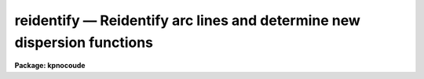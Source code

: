 .. _reidentify:

reidentify — Reidentify arc lines and determine new dispersion functions
========================================================================

**Package: kpnocoude**

.. raw:: html

  <H3>Name</H3>
  <! BeginSection: 'NAME'>
  <UL>
  reidentify -- Reidentify features
  </UL>
  <! EndSection:   'NAME'>
  <H3>Summary</H3>
  <! BeginSection: 'SUMMARY'>
  <UL>
  Given a reference vector with identified features and (optionally) a
  coordinate function find the same features in other elements of the
  reference image and fit a new dispersion function or determine a
  zero point shift.  After all vectors of the reference image are
  reidentified use the reference vectors to reidentify corresponding
  vectors in other images.  This task is used for transferring dispersion
  solutions in arc calibration spectra and for mapping geometric and
  dispersion distortion in two and three dimensional images.
  </UL>
  <! EndSection:   'SUMMARY'>
  <H3>Usage</H3>
  <! BeginSection: 'USAGE'>
  <UL>
  reidentify reference images
  </UL>
  <! EndSection:   'USAGE'>
  <H3>Parameters</H3>
  <! BeginSection: 'PARAMETERS'>
  <UL>
  <DL>
  <DT><B>reference</B></DT>
  <! Sec='PARAMETERS' Level=0 Label='reference' Line='reference'>
  <DD>Image with previously identified features to be used as features reference for
  other images.  If there are multiple apertures, lines, or columns in the
  image a master reference is defined by the <I>section</I> parameter.
  The other apertures in multispec images or other lines, or columns
  (selected by <I>step</I>) are reidentified as needed.
  </DD>
  </DL>
  <DL>
  <DT><B>images</B></DT>
  <! Sec='PARAMETERS' Level=0 Label='images' Line='images'>
  <DD>List of images in which the features in the reference image are to be
  reidentified.  In two and three dimensional images the reidentifications are
  done by matching apertures, lines, columns, or bands with those in the reference
  image.
  </DD>
  </DL>
  <DL>
  <DT><B>interactive = no</B></DT>
  <! Sec='PARAMETERS' Level=0 Label='interactive' Line='interactive = no'>
  <DD>Examine and fit features interactively?  If the task is run interactively a
  query (which may be turned off during execution) will be given for each
  vector reidentified after printing the results of the automatic fit and the
  user may chose to enter the interactive <B>identify</B> task.
  </DD>
  </DL>
  <DL>
  <DT><B>section = "<TT>middle line</TT>"</B></DT>
  <! Sec='PARAMETERS' Level=0 Label='section' Line='section = "middle line"'>
  <DD>If the reference image is not one dimensional or specified as a one dimensional
  image section then this parameter selects the master reference image
  vector.  The master reference is used when reidentifying other vectors in
  the reference image or when other images contain apertures not present in
  the reference image.  This parameter also defines the direction
  (columns, lines, or z) of the image vectors to be reidentified.
  <P>
  The section parameter may be specified directly as an image section or
  in one of the following forms
  <P>
  <PRE>
  line|column|x|y|z first|middle|last|# [first|middle|last|#]]
  first|middle|last|# [first|middle|last|#] line|column|x|y|z
  </PRE>
  <P>
  where each field can be one of the strings separated by | except for #
  which is an integer number.  The field in [] is a second designator which
  is used with three dimensional data.  See the example section for
  <B>identify</B> for examples of this syntax.  Abbreviations are allowed
  though beware that <TT>'l'</TT> is not a sufficient abbreviation.
  </DD>
  </DL>
  <DL>
  <DT><B>newaps = yes</B></DT>
  <! Sec='PARAMETERS' Level=0 Label='newaps' Line='newaps = yes'>
  <DD>Reidentify new apertures in the images which are not in the reference
  image?  If no, only apertures found in the reference image will be
  reidentified in the other images.  If yes, the master reference spectrum
  is used to reidentify features in the new aperture and then the
  new aperture solution will be added to the reference apertures.  All
  further identifications of the new aperture will then use this solution.
  </DD>
  </DL>
  <DL>
  <DT><B>override = no</B></DT>
  <! Sec='PARAMETERS' Level=0 Label='override' Line='override = no'>
  <DD>Override previous solutions?  If there are previous solutions for a
  particular image vector being identified, because of a previous
  <B>identify</B> or <B>reidentify</B>, this parameter selects whether
  to simply skip the reidentification or do a reidentification and
  overwrite the solution in the database.
  </DD>
  </DL>
  <DL>
  <DT><B>refit = yes</B></DT>
  <! Sec='PARAMETERS' Level=0 Label='refit' Line='refit = yes'>
  <DD>Refit the coordinate function?  If yes and there is more than one feature
  and a coordinate function was defined in the reference image database then a new
  coordinate function of the same type as in the reference is fit
  using the new pixel positions.  Otherwise only a zero point shift is
  determined for the revised coordinates without changing the
  form of the coordinate function.
  </DD>
  </DL>
  <P>
  The following parameters are used for selecting and reidentifying additional
  lines, columns, or apertures in two dimensional formats.
  <DL>
  <DT><B>trace = no</B></DT>
  <! Sec='PARAMETERS' Level=0 Label='trace' Line='trace = no'>
  <DD>There are two methods for defining additional reference lines, columns, or
  bands in two and three dimensional format images as selected by the
  <I>step</I> parameter.  When <I>trace</I> is no the master reference line or
  column is used for each new reference vector.  When this parameter is yes
  then as the reidentifications step across the image the last reidentified
  features are used as the reference.  This "<TT>tracing</TT>" is useful if there is a
  coherent shift in the features such as with long slit spectra.  However,
  any features lost during the tracing will be lost for all subsequent lines
  or columns while not using tracing always starts with the initial set of
  reference features.
  </DD>
  </DL>
  <DL>
  <DT><B>step = "<TT>10</TT>"</B></DT>
  <! Sec='PARAMETERS' Level=0 Label='step' Line='step = "10"'>
  <DD>The step from the reference line, column, or band used for selecting and/or
  reidentifying additional lines, columns, or bands in a two or three
  dimensional reference image.  For three dimensional images there may be two
  numbers to allow independent steps along different axes.  If the step is
  zero then only the reference aperture, line, column, or band is used.  For
  multiaperture images if the step is zero then only the requested aperture
  is reidentified and if it is non-zero (the value does not matter) then all
  spectra are reidentified.  For long slit or Fabry-Perot images the step is
  used to sample the image and the step should be large enough to map any
  significant changes in the feature positions.
  </DD>
  </DL>
  <DL>
  <DT><B>nsum = "<TT>10</TT>"</B></DT>
  <! Sec='PARAMETERS' Level=0 Label='nsum' Line='nsum = "10"'>
  <DD>Number of lines, columns, or bands across the designated vector axis to be
  summed when the image is a two or three dimensional spatial spectrum.
  It does not apply to multispec format spectra.  If the image is three
  dimensional an optional second number can be specified for the higher
  dimensional axis  (the first number applies to the lower axis number and
  the second to the higher axis number).  If a second number is not specified
  the first number is used for both axes.  This parameter is not used for
  multispec type images.
  </DD>
  </DL>
  <DL>
  <DT><B>shift = "<TT>0</TT>"</B></DT>
  <! Sec='PARAMETERS' Level=0 Label='shift' Line='shift = "0"'>
  <DD>Shift in user coordinates to be added to the reference features before
  centering.  If the image is three dimensional then two numbers may be
  specified for the two axes.  Generally no shift is used by setting the
  value to zero.  When stepping to other lines, columns, or bands in the
  reference image the shift is added to the primary reference spectrum if not
  tracing.  When tracing the shift is added to last spectrum when stepping to
  higher lines and subtracted when stepping to lower lines.  If a value
  if INDEF is specified then an automatic algorithm is applied to find
  a shift.
  </DD>
  </DL>
  <DL>
  <DT><B>search = 0.</B></DT>
  <! Sec='PARAMETERS' Level=0 Label='search' Line='search = 0.'>
  <DD>If the <I>shift</I> parameter is specified as INDEF then an automatic
  search for a shift is made.  There are two algorithms.  If the search
  value is INDEF then a cross-correlation of line peaks is done.  Otherwise
  if a non-zero value is given then a pattern matching algorithm (see
  <I>autoidentify</I>) is used.  A positive value specifies the search radius in
  dispersion units and a negative value specifies a search radius as a
  fraction of the reference dispersion range.
  </DD>
  </DL>
  <DL>
  <DT><B>nlost = 0</B></DT>
  <! Sec='PARAMETERS' Level=0 Label='nlost' Line='nlost = 0'>
  <DD>When reidentifying features by tracing, if the number of features not found
  in the new image vector exceeds this number then the reidentification
  record is not written to the database and the trace is terminated.  A
  warning is printed in the log and in the verbose output.
  </DD>
  </DL>
  <P>
  The following parameters define the finding and recentering of features.
  See also <B>center1d</B>.
  <DL>
  <DT><B>cradius = 5.</B></DT>
  <! Sec='PARAMETERS' Level=0 Label='cradius' Line='cradius = 5.'>
  <DD>Centering radius in pixels.  If a reidentified feature falls further
  than this distance from the previous line or column when tracing or
  from the reference feature position when reidentifying a new image
  then the feature is not reidentified.
  </DD>
  </DL>
  <DL>
  <DT><B>threshold = 0.</B></DT>
  <! Sec='PARAMETERS' Level=0 Label='threshold' Line='threshold = 0.'>
  <DD>In order for a feature center to be determined, the range of pixel
  intensities around the feature must exceed this threshold.  This parameter
  is used to exclude noise peaks and terminate tracing when the signal
  disappears.  However, failure to properly set this parameter, particularly
  when the data values are very small due to normalization or flux
  calibration, is a common error leading to failure of the task.
  </DD>
  </DL>
  <P>
  The following parameters select and control the automatic addition of
  new features during reidentification.
  <DL>
  <DT><B>addfeatures = no</B></DT>
  <! Sec='PARAMETERS' Level=0 Label='addfeatures' Line='addfeatures = no'>
  <DD>Add new features from a line list during each reidentification?  If
  yes then the following parameters are used.  This function can be used
  to compensate for lost features from the reference solution, particularly
  when tracing.  Care should be exercised that misidentified features
  are not introduced.
  </DD>
  </DL>
  <DL>
  <DT><B>coordlist = "<TT>linelists$idhenear.dat</TT>"</B></DT>
  <! Sec='PARAMETERS' Level=0 Label='coordlist' Line='coordlist = "linelists$idhenear.dat"'>
  <DD>User coordinate list consisting of a list of line coordinates.
  Some standard line lists are available in the directory "<TT>linelists$</TT>".
  The standard line lists are described under the topic <I>linelists</I>.
  </DD>
  </DL>
  <DL>
  <DT><B>match = -3.</B></DT>
  <! Sec='PARAMETERS' Level=0 Label='match' Line='match = -3.'>
  <DD>The maximum difference for a match between the feature coordinate function
  value and a coordinate in the coordinate list.  Positive values
  are in user coordinate units and negative values are in units of pixels.
  </DD>
  </DL>
  <DL>
  <DT><B>maxfeatures = 50</B></DT>
  <! Sec='PARAMETERS' Level=0 Label='maxfeatures' Line='maxfeatures = 50'>
  <DD>Maximum number of the strongest features to be selected automatically from
  the coordinate list.
  </DD>
  </DL>
  <DL>
  <DT><B>minsep = 2.</B></DT>
  <! Sec='PARAMETERS' Level=0 Label='minsep' Line='minsep = 2.'>
  <DD>The minimum separation, in pixels, allowed between feature positions
  when defining a new feature.
  </DD>
  </DL>
  <P>
  The following parameters determine the input and output of the task.
  <DL>
  <DT><B>database = "<TT>database</TT>"</B></DT>
  <! Sec='PARAMETERS' Level=0 Label='database' Line='database = "database"'>
  <DD>Database containing the feature data for the reference image and in which
  the features for the reidentified images are recorded.
  </DD>
  </DL>
  <DL>
  <DT><B>logfiles = "<TT>logfile</TT>"</B></DT>
  <! Sec='PARAMETERS' Level=0 Label='logfiles' Line='logfiles = "logfile"'>
  <DD>List of files in which to keep a processing log.  If a null file, "<TT></TT>",
  is given then no log is kept.
  </DD>
  </DL>
  <DL>
  <DT><B>plotfile = "<TT></TT>"</B></DT>
  <! Sec='PARAMETERS' Level=0 Label='plotfile' Line='plotfile = ""'>
  <DD>Optional file to contain metacode plots of the residuals.
  </DD>
  </DL>
  <DL>
  <DT><B>verbose = no</B></DT>
  <! Sec='PARAMETERS' Level=0 Label='verbose' Line='verbose = no'>
  <DD>Print reidentification information on the standard output?
  </DD>
  </DL>
  <DL>
  <DT><B>graphics = "<TT>stdgraph</TT>"</B></DT>
  <! Sec='PARAMETERS' Level=0 Label='graphics' Line='graphics = "stdgraph"'>
  <DD>Graphics device.  The default is the standard graphics device which is
  generally a graphics terminal.
  </DD>
  </DL>
  <DL>
  <DT><B>cursor = "<TT></TT>"</B></DT>
  <! Sec='PARAMETERS' Level=0 Label='cursor' Line='cursor = ""'>
  <DD>Cursor input file.  If a cursor file is not given then the standard graphics
  cursor is read.
  </DD>
  </DL>
  <P>
  The following parameters are queried when the <TT>'b'</TT> key is used in the
  interactive review.
  <DL>
  <DT><B>crval, cdelt</B></DT>
  <! Sec='PARAMETERS' Level=0 Label='crval' Line='crval, cdelt'>
  <DD>These parameters specify an approximate coordinate value and coordinate
  interval per pixel when the automatic line identification
  algorithm (<TT>'b'</TT> key) is used.  The coordinate value is for the
  pixel specified by the <I>crpix</I> parameter in the <B>aidpars</B>
  parameter set.  The default value of <I>crpix</I> is INDEF which then
  refers the coordinate value to the middle of the spectrum.  By default
  only the magnitude of the coordinate interval is used.  Either value
  may be given as INDEF.  In this case the search for a solution will
  be slower and more likely to fail.  The values may also be given as
  keywords in the image header whose values are to be used.
  </DD>
  </DL>
  <DL>
  <DT><B>aidpars = "<TT></TT>" (parameter set)</B></DT>
  <! Sec='PARAMETERS' Level=0 Label='aidpars' Line='aidpars = "" (parameter set)'>
  <DD>This parameter points to a parameter set for the automatic line
  identification algorithm.  See <I>aidpars</I> for further information.
  </DD>
  </DL>
  </UL>
  <! EndSection:   'PARAMETERS'>
  <H3>Description</H3>
  <! BeginSection: 'DESCRIPTION'>
  <UL>
  Features (spectral lines, cross-dispersion profiles, etc.) identified in a
  single reference vector (using the tasks <B>identify</B> or
  <B>autoidentify</B>) are reidentified in other reference vectors and the set
  of reference vectors are reidentified in other images with the same type of
  vectors.  A vector may be a single one dimensional (1D) vector in a two or
  three dimensional (2D or 3D) image, the sum of neighboring vectors to form
  a 1D vector of higher signal, or 1D spectra in multiaperture images.  The
  number of vectors summed in 2D and 3D images is specified by the parameter
  <I>nsum</I>.  This parameter does not apply to multiaperture images.
  <P>
  As the previous paragraph indicates, there are two stages in this task.
  The first stage is to identify the same features from a single reference
  vector to a set of related reference vectors.  This generally consists
  of other vectors in the same reference image such as other lines or
  columns in a long slit spectrum or the set of 1D aperture spectra in
  a multiaperture image.  In these cases the vectors are identified by
  a line, column, band, or aperture number.  The second stage is to
  reidentify the features from the reference vectors in the matching
  vectors of other images.  For example the same lines in the reference
  image and another image or the same apertures in several multiaperture
  images.  For multiaperture images the reference vector and target vector
  will have the same aperture number but may be found in different image
  lines.  The first stage may be skipped if all the reference vectors
  have been identified.
  <P>
  If the images are 2D or 3D or multiaperture format and a <I>step</I> greater
  than zero is specified then additional vectors (lines/columns/bands) in the
  reference image will be reidentified from the initial master reference
  vector (as defined by an image section or <I>section</I> parameter) provided
  they have not been reidentified previously or the <I>override</I> flag is
  set.  For multiple aperture spectral images, called multiaperture, a step
  size of zero means don't reidentify any other aperture and any other step
  size reidentifies all apertures.  For two and three dimensional images,
  such as long slit and Fabry-Perot spectra, the step(s) should be large
  enough to minimize execution time and storage requirements but small enough
  to follow shifts in the features (see the discussion below on tracing).
  <P>
  The reidentification of features in other reference image vectors
  may be done in two ways selected by the parameter <I>trace</I>.  If not
  tracing, the initial reference vector is applied to the other selected
  vectors.  If tracing, the reidentifications are made with respect to the
  last set of identifications as successive steps away from the reference
  vector are made.  The tracing method is appropriate for two and three
  dimensional spatial images, such as long slit and Fabry-Perot spectra, in
  which the positions of features traced vary smoothly.  This allows
  following large displacements from the initial reference by using suitably
  small steps.  It has the disadvantage that features lost during the
  reidentifications will not propagate (unless the <I>addfeatures</I> option
  is used).  By not tracing, the original set of features is used for every
  other vector in the reference image.
  <P>
  When tracing, the parameter <I>nlost</I> is used to terminate the
  tracing whenever this number of features has been lost.  This parameter,
  in conjunction with the other centering parameters which define
  when a feature is not found, may be useful for tracing features
  which disappear before reaching the limits of the image.
  <P>
  When reidentifying features in other images, the reference
  features are those from the same aperture, line, column, or band of the
  reference image.  However, if the <I>newaps</I> parameter is set
  apertures in multiaperture spectra which are not in the reference
  image may be reidentified against the master reference aperture and
  added to the list of apertures to be reidentified in other images.
  This is useful when spectra with different aperture numbers are
  stored as one dimensional images.
  <P>
  The reidentification of features between a reference vector and
  a target vector is done as follows.  First a mean shift between
  the two vectors is determined.  After correcting for the shift
  the estimated pixel position of each reference feature in the
  target vector is used as the starting point for determining
  a feature center near this position.  The centering fails the
  feature is dropped and a check against the <I>nlost</I> is made.
  If it succeeds it is added to the list of features found in the
  target spectrum.  A zero point shift or new dispersion
  function may be determined.  New features may then be added from
  a coordinate list.  The details are given below.
  <P>
  There may be a large shift between the two vectors such that the same
  feature in the target vector is many pixels away from the pixel position in
  the reference spectrum.  A shift must then be determined.   The <I>shift</I>
  parameter may be used to specify a shift.  The shift is in user coordinates
  and is added to the reference user coordinates before trying to center
  on a feature.  For example if the reference spectrum has a feature at
  5015A but in the new spectrum the feature is at 5025A when the reference
  dispersion function is applied then the shift would be +10.  Thus
  a reference feature at 5015A would have the shift added to get 5025A,
  then the centering would find the feature some pixel value and that
  pixel value would be used with the true user coordinate of 5015A in the
  new dispersion solution.
  <P>
  When tracing a 2D/3D reference spectrum the shift is applied to the
  previous reidentified spectrum rather than the initial reference spectrum.
  The shift is added for increasing line or column values and subtracted for
  decreasing line or column values.  This allows "<TT>tracing</TT>" when there is a
  rotation or tilt of the 2D or 3D spectrum.  When not tracing the shift is
  always added to the reference spectrum features as described previously.
  <P>
  When reidentify other images with the reference spectrum the shift
  parameter is always just added to the reference dispersion solution
  matching the aperture, line, or column being reidentified.
  <P>
  If the <I>shift</I> parameter is given as INDEF then an automatic
  search algorithm is applied.  There are two algorithms that may be
  used.  If the <I>search</I> parameter is INDEF then a cross-correlation
  of the features list with the peaks found in the target spectrum is
  performed.  This algorithm can only find small shifts since otherwise
  many lines may be missing off either end of the spectrum relative to
  the reference spectrum.
  <P>
  If the search parameter is non-zero then the pattern matching algorithm
  described in <I>aidpars</I> is used.  The search parameter specified a
  search radius from the reference solution.  If the value is positive the
  search radius is a distance in dispersion units.  If the value is negative
  then the absolute value is used as a fraction of the dispersion range in
  the reference solution.  For example, a value of -0.1 applied to reference
  dispersion solution with a range of 1000A would search for a new solution
  within 100A of the reference dispersion solution.
  <P>
  The pattern matching algorithm has to stages.  First if there are
  more than 10 features in the reference the pattern matching tries
  to match the lines in the target spectrum to those features with
  a dispersion per pixel having the same sign and a value within 2%.
  If no solution is found then the <I>linelist</I> is used to match
  against the lines in the target spectrum, again with the dispersion
  per pixel having the same sign and a value within 5%.  The first
  stage works when the set of features is nearly the same while the
  second stage works when the shifts are large enough that many features
  in the reference and target spectra are different.
  <P>
  The centering algorithm is described under the topic <I>center1d</I> and
  also in <B>identify</B>.  If a feature positions shifts by more than the
  amount set by the parameter <I>cradius</I> from the starting position
  (possibly after adding a shift) or the feature strength (peak to valley) is
  less than the detection <I>threshold</I> then the new feature is discarded.
  The <I>cradius</I> parameter should be set large enough to find the correct
  peak in the presence of any shifts but small enough to minimize incorrect
  identifications.  The <I>threshold</I> parameter is used to eliminate
  identifications with noise.  Failure to set this parameter properly for the
  data (say if data values are very small due to a calibration or
  normalization operation) is the most common source of problems in using
  this task.
  <P>
  If a fitting function is defined for the features in the reference image,
  say a dispersion function in arc lamp spectra, then the function is refit
  at each reidentified line or column if the parameter <I>refit</I> is yes.
  If refitting is not selected then a zero point shift in the user
  coordinates is determined without changing the form of the fitting
  function.  The latter may be desirable for tracking detector shifts through
  a sequence of observation using low quality calibration spectra.  When
  refitting, the fitting parameters from the reference are used including
  iterative rejection parameters to eliminate misidentifications.
  <P>
  If the parameter <I>addfeatures</I> is set additional features may be added
  from a line list.  If there are reference features then the new features
  are added AFTER the initial reidentification and function fit.  If the
  reference consists only of a dispersion function, that is it has no
  features, then new features will be added followed by a function fit and
  then another pass of adding new features.  A maximum number of added
  features, a matching distance in user coordinates, and a minimum separation
  from other features are additional parameters.  This option is similar to
  that available in <B>identify</B> and is described more fully in the help
  for that task.
  <P>
  A statistics line is generated for each reidentified vector.  The line
  contains the name of the image being reidentified (which for two
  dimensional images includes the image section and for multiaperture
  spectra includes the aperture number), the number of features found
  relative to the number of features in the reference, the number of
  features used in the function fit relative to the number found,  the
  mean pixel, user coordinate, and fractional user coordinate shifts
  relative to the reference coordinates, and the RMS relative to the
  final coordinate system (whether refit or simply shifted) excluding any
  iteratively rejected features from the calculation.
  <P>
  If the task is run with the <I>interactive</I> flag the statistics line
  is printed to the standard output (the terminal) and a query is
  made whether to examine and/or refit the features.  A response
  of yes or YES will put the user in the interactive graphical mode
  of <B>identify</B>.  See the description of this task for more
  information.  The idea is that one can monitor the statistics information,
  particularly the RMS if refitting, and select only those which may be
  questionable to examine interactively.  A response of no or NO will
  continue on to the next reidentification.  The capitalized responses
  turn off the query and act as permanent response for all other
  reidentifications.
  <P>
  This statistics line, including headers, is written to any specified
  log files.  The log information includes the image being
  reidentified and the reference image, and the initial shift.
  <P>
  If an accessible file name is given for the plot file then a residual plot
  of the reidentified lines is recorded in this file.  The plot file can
  be viewed with <B>gkimosaic, stdgraph</B> or reading the file
  with "<TT>.read</TT>" when in cursor mode (for example with "<TT>=gcur</TT>").
  <P>
  The reidentification results for this task are recorded in a
  <I>database</I>.  Currently the database is a directory and entries
  in the database are text files with filenames formed by adding
  the prefix "<TT>id</TT>" to the image name without an image extension.
  </UL>
  <! EndSection:   'DESCRIPTION'>
  <H3>Examples</H3>
  <! BeginSection: 'EXAMPLES'>
  <UL>
  1.  Arc lines and a dispersion solution were defined for the middle
  aperture in the multispec for arc spectrum a042.ms.  To reidentify the
  other apertures in the reference image and then another arc image:
  <P>
  <PRE>
    cl&gt; reiden a042.ms a045.ms inter+ step=1 ver+
    REIDENTIFY: NOAO/IRAF V2.9 valdes@puppis Fri 29-Jun-90
      Reference image = a042.ms.imh, New image = a042.ms, Refit = yes
       Image Data    Found     Fit Pix Shift  User Shift     RMS
    a042.ms - Ap 24  48/48   47/48   -2.38E-4    -3.75E-6  0.699
    Fit dispersion function interactively? (no|yes|NO|YES) (yes): y
    a042.ms - Ap 24  48/48   47/48   -2.38E-4    -3.75E-6  0.699
    a042.ms - Ap 23  48/48   47/48      0.216        1.32  0.754
    Fit dispersion function interactively? (no|yes|NO|YES) (yes): n
    a042.ms - Ap 22  48/48   47/48     0.0627       0.383  0.749
    Fit dispersion function interactively? (no|yes|NO|YES) (yes): n
    a042.ms - Ap 21  48/48   47/48      0.337        2.06  0.815
    &lt;etc&gt;
      Reference image = a042.ms.imh, New image = a045.ms, Refit = yes
       Image Data    Found     Fit Pix Shift  User Shift     RMS
    a045.ms - Ap 24  48/48   47/48   -2.38E-4    -3.75E-6  0.699
    Fit dispersion function interactively? (no|yes|NO|YES) (yes): y
    a045.ms - Ap 24  48/48   47/48   -2.38E-4    -3.75E-6  0.699
    a045.ms - Ap 23  48/48   47/48      0.216        1.32  0.754
    Fit dispersion function interactively? (no|yes|NO|YES) (yes): N
    a045.ms - Ap 22  48/48   47/48     0.0627       0.383  0.749
    a042.ms - Ap 21  48/48   47/48      0.337        2.06  0.815
    a042.ms - Ap 20  48/48   47/48     -0.293       -1.79  0.726
    a042.ms - Ap 19  48/48   48/48      0.472        2.88  0.912
  </PRE>
  <P>
  This example is verbose and includes interactive review of reidentifications.
  The statistics lines have been shortened.
  <P>
  2.  To trace a stellar profile and arc lines in long slit images for the
  purpose of making a distortion correction:
  <P>
  <PRE>
    cl&gt; reiden rog022[135,*] "" trace+
    cl&gt; reiden rog023 "" sec="mid line" trace+
  </PRE>
  </UL>
  <! EndSection:   'EXAMPLES'>
  <H3>Revisions</H3>
  <! BeginSection: 'REVISIONS'>
  <UL>
  <DL>
  <DT><B>REIDENTIFY V2.11</B></DT>
  <! Sec='REVISIONS' Level=0 Label='REIDENTIFY' Line='REIDENTIFY V2.11'>
  <DD>The <I>search</I> parameter and new searching algorithm has been added.
  <P>
  The task will now work with only a warning if the reference image is absent;
  i.e. it is possible to reidentify given only the database.
  <P>
  The <I>addfeatures</I> function will now add features before a fit if there
  are no reference database features.  Previously features could only be
  added after an initial fit using the reference features and, so, required
  the reference database to contain features for reidentification.  This
  new feature is useful if one wants to uses a dispersion function from one
  type of calibration but wants to add features for a different kind of
  calibration.
  </DD>
  </DL>
  <DL>
  <DT><B>REIDENTIFY V2.10.3</B></DT>
  <! Sec='REVISIONS' Level=0 Label='REIDENTIFY' Line='REIDENTIFY V2.10.3'>
  <DD>The section, nsum, step, and shift parameter syntax was extended to apply to 3D
  images.  The previous values and defaults may still be used.
  <P>
  For multiaperture data a step of zero selects only the reference aperture
  to be reidentified and any other step selects reidentifying all apertures.
  </DD>
  </DL>
  <DL>
  <DT><B>REIDENTIFY V2.10</B></DT>
  <! Sec='REVISIONS' Level=0 Label='REIDENTIFY' Line='REIDENTIFY V2.10'>
  <DD>This task is a new version with many new features.  The new features
  include an interactive options for reviewing identifications, iterative
  rejection of features during fitting, automatic addition of new features
  from a line list, and the choice of tracing or using a single master
  reference when reidentifying features in other vectors of a reference
  spectrum.  Reidentifications from a reference image to another image is
  done by matching apertures rather than tracing.  New apertures not present
  in the reference image may be added.
  </DD>
  </DL>
  </UL>
  <! EndSection:   'REVISIONS'>
  <H3>See also</H3>
  <! BeginSection: 'SEE ALSO'>
  <UL>
  autoidentify, identify, aidpars, center1d, linelists, fitcoords
  </UL>
  <! EndSection:    'SEE ALSO'>
  
  <! Contents: 'NAME' 'SUMMARY' 'USAGE' 'PARAMETERS' 'DESCRIPTION' 'EXAMPLES' 'REVISIONS' 'SEE ALSO'  >
  
